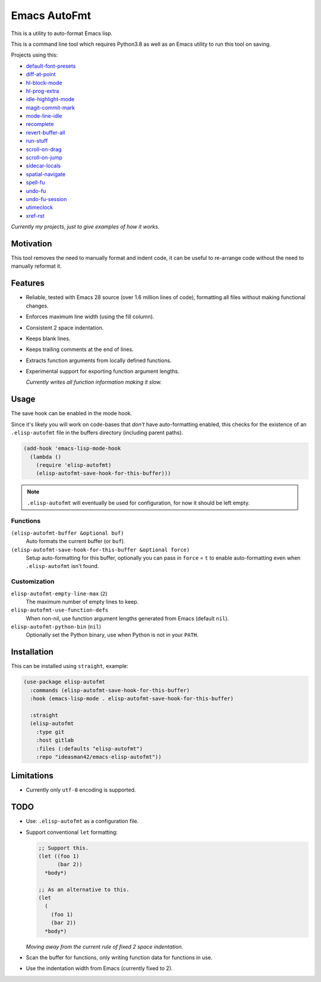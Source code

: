 #############
Emacs AutoFmt
#############

This is a utility to auto-format Emacs lisp.

This is a command line tool which requires Python3.8 as well as
an Emacs utility to run this tool on saving.

Projects using this:

- `default-font-presets <https://gitlab.com/ideasman42/emacs-default-font-presets>`__
- `diff-at-point <https://gitlab.com/ideasman42/emacs-diff-at-point>`__
- `hl-block-mode <https://gitlab.com/ideasman42/emacs-hl-block-mode>`__
- `hl-prog-extra <https://gitlab.com/ideasman42/emacs-hl-prog-extra>`__
- `idle-highlight-mode <https://gitlab.com/ideasman42/emacs-idle-highlight-mode>`__
- `magit-commit-mark <https://gitlab.com/ideasman42/emacs-magit-commit-mark>`__
- `mode-line-idle <https://gitlab.com/ideasman42/emacs-mode-line-idle>`__
- `recomplete <https://gitlab.com/ideasman42/emacs-recomplete>`__
- `revert-buffer-all <https://gitlab.com/ideasman42/emacs-revert-buffer-all>`__
- `run-stuff <https://gitlab.com/ideasman42/emacs-run-stuff>`__
- `scroll-on-drag <https://gitlab.com/ideasman42/emacs-scroll-on-drag>`__
- `scroll-on-jump <https://gitlab.com/ideasman42/emacs-scroll-on-jump>`__
- `sidecar-locals <https://gitlab.com/ideasman42/emacs-sidecar-locals>`__
- `spatial-navigate <https://gitlab.com/ideasman42/emacs-spatial-navigate>`__
- `spell-fu <https://gitlab.com/ideasman42/emacs-spell-fu>`__
- `undo-fu <https://gitlab.com/ideasman42/emacs-undo-fu>`__
- `undo-fu-session <https://gitlab.com/ideasman42/emacs-undo-fu-session>`__
- `utimeclock <https://gitlab.com/ideasman42/emacs-utimeclock>`__
- `xref-rst <https://gitlab.com/ideasman42/emacs-xref-rst>`__

*Currently my projects, just to give examples of how it works.*


Motivation
==========

This tool removes the need to manually format and indent code,
it can be useful to re-arrange code without the need to manually reformat it.


Features
========

- Reliable, tested with Emacs 28 source (over 1.6 million lines of code),
  formatting all files without making functional changes.
- Enforces maximum line width (using the fill column).
- Consistent 2 space indentation.
- Keeps blank lines.
- Keeps trailing comments at the end of lines.
- Extracts function arguments from locally defined functions.
- Experimental support for exporting function argument lengths.

  *Currently writes all function information making it slow.*


Usage
=====

The save hook can be enabled in the mode hook.

Since it's likely you will work on code-bases that *don't* have auto-formatting enabled,
this checks for the existence of an ``.elisp-autofmt`` file in the buffers directory (including parent paths).

.. code-block:: elisp

   (add-hook 'emacs-lisp-mode-hook
     (lambda ()
       (require 'elisp-autofmt)
       (elisp-autofmt-save-hook-for-this-buffer)))

.. note::

   ``.elisp-autofmt`` will eventually be used for configuration, for now it should be left empty.


Functions
---------

``(elisp-autofmt-buffer &optional buf)``
   Auto formats the current buffer (or ``buf``).
``(elisp-autofmt-save-hook-for-this-buffer &optional force)``
   Setup auto-formatting for this buffer, optionally you can pass in ``force`` = ``t``
   to enable auto-formatting even when ``.elisp-autofmt`` isn't found.


Customization
-------------

``elisp-autofmt-empty-line-max`` (``2``)
   The maximum number of empty lines to keep.
``elisp-autofmt-use-function-defs``
   When non-nil, use function argument lengths generated from Emacs (default ``nil``).
``elisp-autofmt-python-bin`` (``nil``)
   Optionally set the Python binary, use when Python is not in your ``PATH``.


Installation
============

This can be installed using ``straight``, example:

.. code-block:: elisp

   (use-package elisp-autofmt
     :commands (elisp-autofmt-save-hook-for-this-buffer)
     :hook (emacs-lisp-mode . elisp-autofmt-save-hook-for-this-buffer)

     :straight
     (elisp-autofmt
       :type git
       :host gitlab
       :files (:defaults "elisp-autofmt")
       :repo "ideasman42/emacs-elisp-autofmt"))


Limitations
===========

- Currently only ``utf-8`` encoding is supported.


TODO
====

- Use: ``.elisp-autofmt`` as a configuration file.

- Support conventional ``let`` formatting:

  .. code-block:: elisp

     ;; Support this.
     (let ((foo 1)
           (bar 2))
       *body*)

     ;; As an alternative to this.
     (let
       (
         (foo 1)
         (bar 2))
       *body*)

  *Moving away from the current rule of fixed 2 space indentation.*

- Scan the buffer for functions, only writing function data for functions in use.
- Use the indentation width from Emacs (currently fixed to 2).

